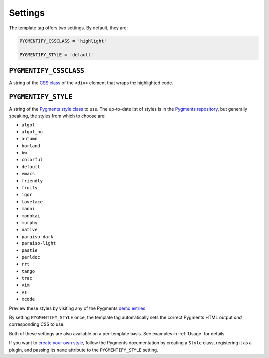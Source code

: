 .. _settings:

Settings
********

The template tag offers two settings. By default, they are:

.. code-block:: python

   PYGMENTIFY_CSSCLASS = 'highlight'

   PYGMENTIFY_STYLE = 'default'

``PYGMENTIFY_CSSCLASS``
=======================

A string of the `CSS class <http://pygments.org/docs/formatters/#HtmlFormatter>`_ of the ``<div>`` element that wraps the highlighted code.

``PYGMENTIFY_STYLE``
====================

A string of the `Pygments style class <http://pygments.org/docs/styles/>`_ to use. The up-to-date list of styles is in the `Pygments repository <https://bitbucket.org/birkenfeld/pygments-main/src/a042025b350cd9c9461f7385d9ba0f13cdb01bb9/pygments/styles/__init__.py?at=default&fileviewer=file-view-default>`_, but generally speaking, the styles from which to choose are:

* ``algol``
* ``algol_nu``
* ``autumn``
* ``borland``
* ``bw``
* ``colorful``
* ``default``
* ``emacs``
* ``friendly``
* ``fruity``
* ``igor``
* ``lovelace``
* ``manni``
* ``monokai``
* ``murphy``
* ``native``
* ``paraiso-dark``
* ``paraiso-light``
* ``pastie``
* ``perldoc``
* ``rrt``
* ``tango``
* ``trac``
* ``vim``
* ``vs``
* ``xcode``

Preview these styles by visiting any of the Pygments `demo entries <http://pygments.org/demo/>`_.

By setting ``PYGMENTIFY_STYLE`` once, the template tag automatically sets the correct Pygments HTML output *and* corresponding CSS to use.

Both of these settings are also available on a per-template basis. See examples in :ref:`Usage` for details.

If you want to `create your own style <http://pygments.org/docs/styles/#creating-own-styles>`_, follow the Pygments documentation by creating a ``Style`` class, registering it as a plugin, and passing its ``name`` attribute to the ``PYGMENTIFY_STYLE`` setting.
